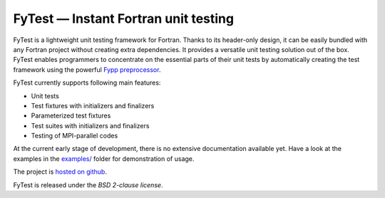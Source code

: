 *************************************
FyTest — Instant Fortran unit testing
*************************************

FyTest is a lightweight unit testing framework for Fortran. Thanks to its
header-only design, it can be easily bundled with any Fortran project without
creating extra dependencies. It provides a versatile unit testing solution out
of the box. FyTest enables programmers to concentrate on the essential parts of
their unit tests by automatically creating the test framework using the powerful
`Fypp preprocessor <http://github.com/aradi/fypp>`_.

FyTest currently supports following main features:

* Unit tests
* Test fixtures with initializers and finalizers
* Parameterized test fixtures
* Test suites with initializers and finalizers
* Testing of MPI-parallel codes

At the current early stage of development, there is no extensive documentation
available yet. Have a look at the examples in the `examples/ <examples>`_
folder for demonstration of usage.

The project is `hosted on github <http://github.com/aradi/fytest>`_.

FyTest is released under the *BSD 2-clause license*.
